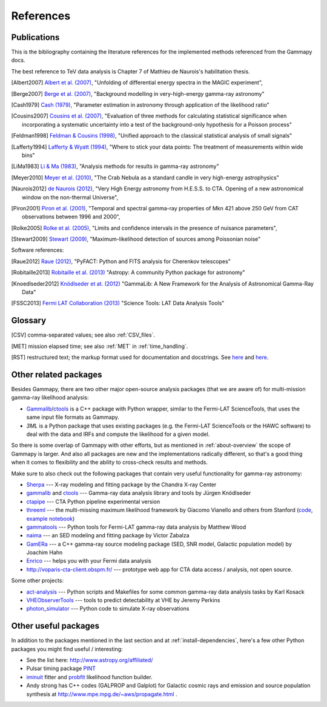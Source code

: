 .. _references:

References
==========

.. _publications:

Publications
------------

This is the bibliography containing the literature references for the implemented methods
referenced from the Gammapy docs.

The best reference to TeV data analysis is Chapter 7 of Mathieu de Naurois's habilitation thesis.

.. [Albert2007] `Albert et al. (2007) <http://adsabs.harvard.edu/abs/2007NIMPA.583..494A>`_,
   "Unfolding of differential energy spectra in the MAGIC experiment",

.. [Berge2007] `Berge et al. (2007) <http://adsabs.harvard.edu/abs/2007A%26A...466.1219B>`_,
   "Background modelling in very-high-energy gamma-ray astronomy"

.. [Cash1979] `Cash (1979) <http://adsabs.harvard.edu/abs/1983ApJ...272..317L>`_,
   "Parameter estimation in astronomy through application of the likelihood ratio"

.. [Cousins2007] `Cousins et al. (2007) <http://adsabs.harvard.edu/abs/2007physics...2156C>`_,
   "Evaluation of three methods for calculating statistical significance when incorporating a
   systematic uncertainty into a test of the background-only hypothesis for a Poisson process"

.. [Feldman1998] `Feldman & Cousins (1998) <http://adsabs.harvard.edu/abs/1998PhRvD..57.3873F>`_,
   "Unified approach to the classical statistical analysis of small signals"
   
.. [Lafferty1994] `Lafferty & Wyatt (1994) <http://adsabs.harvard.edu/abs/1995NIMPA.355..541L>`_,
   "Where to stick your data points: The treatment of measurements within wide bins"

.. [LiMa1983] `Li & Ma (1983) <http://adsabs.harvard.edu/abs/1983ApJ...272..317L>`_,
   "Analysis methods for results in gamma-ray astronomy"

.. [Meyer2010] `Meyer et al. (2010) <http://adsabs.harvard.edu/abs/2010A%26A...523A...2M>`_,
   "The Crab Nebula as a standard candle in very high-energy astrophysics"

.. [Naurois2012] `de Naurois (2012) <http://inspirehep.net/record/1122589>`_,
   "Very High Energy astronomy from H.E.S.S. to CTA. Opening of a new astronomical window on the non-thermal Universe",

.. [Piron2001] `Piron et al. (2001) <http://adsabs.harvard.edu/abs/2001A%26A...374..895P>`_,
   "Temporal and spectral gamma-ray properties of Mkn 421 above 250 GeV from CAT observations between 1996 and 2000",

.. [Rolke2005] `Rolke et al. (2005) <http://adsabs.harvard.edu/abs/2005NIMPA.551..493R>`_,
   "Limits and confidence intervals in the presence of nuisance parameters",

.. [Stewart2009] `Stewart (2009) <http://adsabs.harvard.edu/abs/2009A%26A...495..989S>`_,
   "Maximum-likelihood detection of sources among Poissonian noise"

Software references:

.. [Raue2012] `Raue (2012) <http://adsabs.harvard.edu/abs/2012AIPC.1505..789R>`_,
   "PyFACT: Python and FITS analysis for Cherenkov telescopes"

.. [Robitaille2013] `Robitaille et al. (2013) <http://adsabs.harvard.edu/abs/2013A%26A...558A..33A>`_
   "Astropy: A community Python package for astronomy"

.. [Knoedlseder2012] `Knödlseder et at. (2012) <http://adsabs.harvard.edu/abs/2012ASPC..461...65K>`_
   "GammaLib: A New Framework for the Analysis of Astronomical Gamma-Ray Data"
   
.. [FSSC2013] `Fermi LAT Collaboration (2013) <http://fermi.gsfc.nasa.gov/ssc/data/analysis/scitools/overview.html>`_
   "Science Tools: LAT Data Analysis Tools"


.. _glossary:

Glossary
--------

.. [CSV] comma-separated values; see also :ref:`CSV_files`.
.. [MET] mission elapsed time; see also :ref:`MET` in :ref:`time_handling`.
.. [RST] restructured text; the markup format used for documentation and docstrings.
         See `here <http://en.wikipedia.org/wiki/ReStructuredText>`__ and `here <http://sphinx-doc.org/rest.html>`__.

Other related packages
----------------------

Besides Gammapy, there are two other major open-source analysis packages (that we are aware of)
for multi-mission gamma-ray likelihood analysis:

- `Gammalib`_/`ctools`_ is a C++ package with Python wrapper, similar to the Fermi-LAT ScienceTools,
  that uses the same input file formats as Gammapy.
- `3ML` is a Python package that uses existing packages (e.g. the Fermi-LAT ScienceTools or the HAWC software)
  to deal with the data and IRFs and compute the likelihood for a given model.

So there is some overlap of Gammapy with other efforts, but as mentioned in  :ref:`about-overview` the scope
of Gammapy is larger. And also all packages are new and the implementations radically different, so that's
a good thing when it comes to flexibility and the ability to cross-check results and methods.

Make sure to also check out the following packages that contain very useful functionality for gamma-ray astronomy:

* `Sherpa`_ --- X-ray modeling and fitting package by the Chandra X-ray Center
* `gammalib`_ and `ctools`_ --- Gamma-ray data analysis library and tools by Jürgen Knödlseder
* `ctapipe`_ --- CTA Python pipeline experimental version
* `threeml`_ --- the multi-missing maximum likelihood framework by Giacomo Vianello and others from Stanford
  (`code <https://github.com/giacomov/3ML>`__,
  `example notebook <http://nbviewer.ipython.org/github/giacomov/3ML/blob/master/examples/090217206.ipynb>`__)
* `gammatools`_ --- Python tools for Fermi-LAT gamma-ray data analysis by Matthew Wood
* `naima`_ --- an SED modeling and fitting package by Victor Zabalza
* `GamERa`_ --- a C++ gamma-ray source modeling package (SED, SNR model, Galactic population model) by Joachim Hahn
* `Enrico <https://github.com/gammapy/enrico/>`__ --- helps you with your Fermi data analysis
* http://voparis-cta-client.obspm.fr/ --- prototype web app for CTA data access / analysis, not open source.


.. _ctapipe: https://github.com/cta-observatory/ctapipe
.. _Sherpa: http://cxc.cfa.harvard.edu/sherpa/
.. _GammaLib: http://gammalib.sourceforge.net
.. _ctools: http://cta.irap.omp.eu/ctools/
.. _naima: https://github.com/zblz/naima
.. _GamERa: https://github.com/JoachimHahn/GamERa
.. _gammatools: https://github.com/woodmd/gammatools
.. _threeml: http://threeml.stanford.edu/

Some other projects:

* `act-analysis`_ --- Python scripts and Makefiles for some common gamma-ray data analysis tasks by Karl Kosack
* `VHEObserverTools`_ --- tools to predict detectability at VHE by Jeremy Perkins
* `photon_simulator`_ --- Python code to simulate X-ray observations

.. _act-analysis: https://bitbucket.org/kosack/act-analysis
.. _VHEObserverTools: https://github.com/kialio/VHEObserverTools
.. _photon_simulator: http://yt-project.org/doc/analyzing/analysis_modules/photon_simulator.html

Other useful packages
---------------------

In addition to the packages mentioned in the last section and at :ref:`install-dependencies`,
here's a few other Python packages you might find useful / interesting:

* See the list here: http://www.astropy.org/affiliated/
* Pulsar timing package `PINT <https://github.com/nanograv/PINT>`__
* `iminuit <https://github.com/iminuit/iminuit>`__ fitter and
  `probfit <https://github.com/iminuit/probfit>`__ likelihood function builder.
* Andy strong has C++ codes (GALPROP and Galplot) for Galactic cosmic rays and emission
  and source population synthesis at http://www.mpe.mpg.de/~aws/propagate.html .